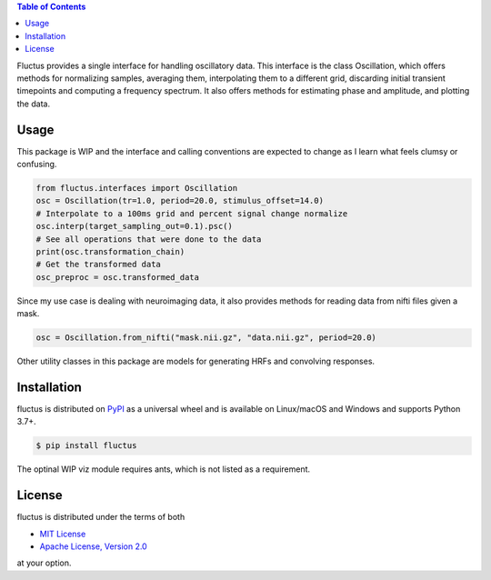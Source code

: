 .. raw:: html

         <h1 align="center">Fluctus</h1>
         <p align="center">
         <img width="256px" src="img/banner.png" alt="Banner">
         </p>


.. contents:: **Table of Contents**
    :backlinks: none


Fluctus provides a single interface for handling oscillatory data.
This interface is the class Oscillation, which offers methods for
normalizing samples, averaging them, interpolating them to a different grid,
discarding initial transient timepoints and computing a frequency spectrum.
It also offers methods for estimating phase and amplitude, and plotting the data.

Usage
-----

This package is WIP and the interface and calling conventions are expected to
change as I learn what feels clumsy or confusing.

.. code-block:: python
                
    from fluctus.interfaces import Oscillation
    osc = Oscillation(tr=1.0, period=20.0, stimulus_offset=14.0)
    # Interpolate to a 100ms grid and percent signal change normalize
    osc.interp(target_sampling_out=0.1).psc()
    # See all operations that were done to the data
    print(osc.transformation_chain)
    # Get the transformed data
    osc_preproc = osc.transformed_data

Since my use case is dealing with neuroimaging data, it also provides methods
for reading data from nifti files given a mask.

.. code-block:: python

    osc = Oscillation.from_nifti("mask.nii.gz", "data.nii.gz", period=20.0)

Other utility classes in this package are models for generating HRFs and convolving
responses.

Installation
------------

fluctus is distributed on `PyPI <https://pypi.org>`_ as a universal
wheel and is available on Linux/macOS and Windows and supports
Python 3.7+.

.. code-block:: bash

    $ pip install fluctus

The optinal WIP viz module requires ants, which is not listed as a requirement.

License
-------

fluctus is distributed under the terms of both

- `MIT License <https://choosealicense.com/licenses/mit>`_
- `Apache License, Version 2.0 <https://choosealicense.com/licenses/apache-2.0>`_

at your option.
